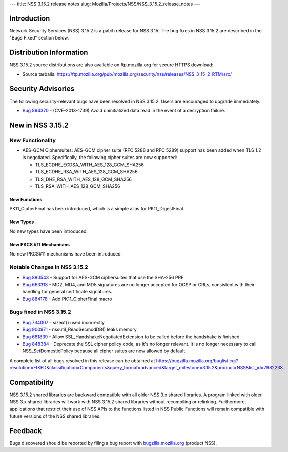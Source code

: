 --- title: NSS 3.15.2 release notes slug:
Mozilla/Projects/NSS/NSS_3.15.2_release_notes ---

.. _Introduction:

Introduction
------------

Network Security Services (NSS) 3.15.2 is a patch release for NSS 3.15.
The bug fixes in NSS 3.15.2 are described in the "Bugs Fixed" section
below.

.. _Distribution_Information:

Distribution Information
------------------------

NSS 3.15.2 source distributions are also available on ftp.mozilla.org
for secure HTTPS download:

-  Source tarballs:
   https://ftp.mozilla.org/pub/mozilla.org/security/nss/releases/NSS_3_15_2_RTM/src/

.. _Security_Advisories:

Security Advisories
-------------------

The following security-relevant bugs have been resolved in NSS 3.15.2.
Users are encouraged to upgrade immediately.

-  `Bug 894370 <https://bugzilla.mozilla.org/show_bug.cgi?id=894370>`__
   - (CVE-2013-1739) Avoid uninitialized data read in the event of a
   decryption failure.

.. _New_in_NSS_3.15.2:

New in NSS 3.15.2
-----------------

.. _New_Functionality:

New Functionality
~~~~~~~~~~~~~~~~~

-  AES-GCM Ciphersuites: AES-GCM cipher suite (RFC 5288 and RFC 5289)
   support has been added when TLS 1.2 is negotiated. Specifically, the
   following cipher suites are now supported:

   -  TLS_ECDHE_ECDSA_WITH_AES_128_GCM_SHA256
   -  TLS_ECDHE_RSA_WITH_AES_128_GCM_SHA256
   -  TLS_DHE_RSA_WITH_AES_128_GCM_SHA256
   -  TLS_RSA_WITH_AES_128_GCM_SHA256

.. _New_Functions:

New Functions
^^^^^^^^^^^^^

PK11_CipherFinal has been introduced, which is a simple alias for
PK11_DigestFinal.

.. _New_Types:

New Types
^^^^^^^^^

No new types have been introduced.

.. _New_PKCS_11_Mechanisms:

New PKCS #11 Mechanisms
^^^^^^^^^^^^^^^^^^^^^^^

No new PKCS#11 mechanisms have been introduced

.. _Notable_Changes_in_NSS_3.15.2:

Notable Changes in NSS 3.15.2
~~~~~~~~~~~~~~~~~~~~~~~~~~~~~

-  `Bug 880543 <https://bugzilla.mozilla.org/show_bug.cgi?id=880543>`__
   - Support for AES-GCM ciphersuites that use the SHA-256 PRF
-  `Bug 663313 <https://bugzilla.mozilla.org/show_bug.cgi?id=663313>`__
   - MD2, MD4, and MD5 signatures are no longer accepted for OCSP or
   CRLs, consistent with their handling for general certificate
   signatures.
-  `Bug 884178 <https://bugzilla.mozilla.org/show_bug.cgi?id=884178>`__
   - Add PK11_CipherFinal macro

.. _Bugs_fixed_in_NSS_3.15.2:

Bugs fixed in NSS 3.15.2
~~~~~~~~~~~~~~~~~~~~~~~~

-  `Bug 734007 <https://bugzilla.mozilla.org/show_bug.cgi?id=734007>`__
   - sizeof() used incorrectly
-  `Bug 900971 <https://bugzilla.mozilla.org/show_bug.cgi?id=900971>`__
   - nssutil_ReadSecmodDB() leaks memory
-  `Bug 681839 <https://bugzilla.mozilla.org/show_bug.cgi?id=681839>`__
   - Allow SSL_HandshakeNegotiatedExtension to be called before the
   handshake is finished.
-  `Bug 848384 <https://bugzilla.mozilla.org/show_bug.cgi?id=848384>`__
   - Deprecate the SSL cipher policy code, as it's no longer relevant.
   It is no longer necessary to call NSS_SetDomesticPolicy because all
   cipher suites are now allowed by default.

A complete list of all bugs resolved in this release can be obtained at
https://bugzilla.mozilla.org/buglist.cgi?resolution=FIXED&classification=Components&query_format=advanced&target_milestone=3.15.2&product=NSS&list_id=7982238

.. _Compatibility:

Compatibility
-------------

NSS 3.15.2 shared libraries are backward compatible with all older NSS
3.x shared libraries. A program linked with older NSS 3.x shared
libraries will work with NSS 3.15.2 shared libraries without recompiling
or relinking. Furthermore, applications that restrict their use of NSS
APIs to the functions listed in NSS Public Functions will remain
compatible with future versions of the NSS shared libraries.

.. _Feedback:

Feedback
--------

Bugs discovered should be reported by filing a bug report with
`bugzilla.mozilla.org <https://bugzilla.mozilla.org/enter_bug.cgi?product=NSS>`__
(product NSS).
